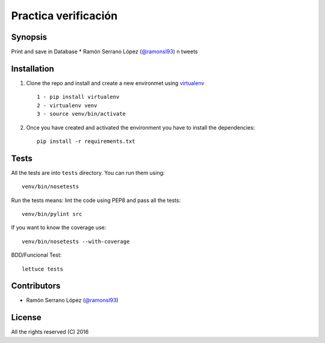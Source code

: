 =========================
 Practica verificación
=========================

Synopsis
========

Print and save in Database * Ramón Serrano López (`@ramonsl93`_) n tweets


Installation
============

#. Clone the repo and install and create a new environmet using `virtualenv`_ ::

    1 - pip install virtualenv
    2 - virtualenv venv
    3 - source venv/bin/activate

#. Once you have created and activated the environment you have to install the dependencies::

    pip install -r requirements.txt

.. _virtualenv: https://github.com/pypa/virtualenv

Tests
=====

All the tests are into ``tests`` directory. You can run them using::

    venv/bin/nosetests 

Run the tests means: lint the code using PEP8 and pass all the tests::

    venv/bin/pylint src


If you want to know the coverage use::

    venv/bin/nosetests --with-coverage

BDD/Funcional Test::

    lettuce tests

Contributors
============

* Ramón Serrano López (`@ramonsl93`_)

.. _@ramonsl93: http://twitter.com/ramonsl93

License
=======

All the rights reserved (C) 2016
